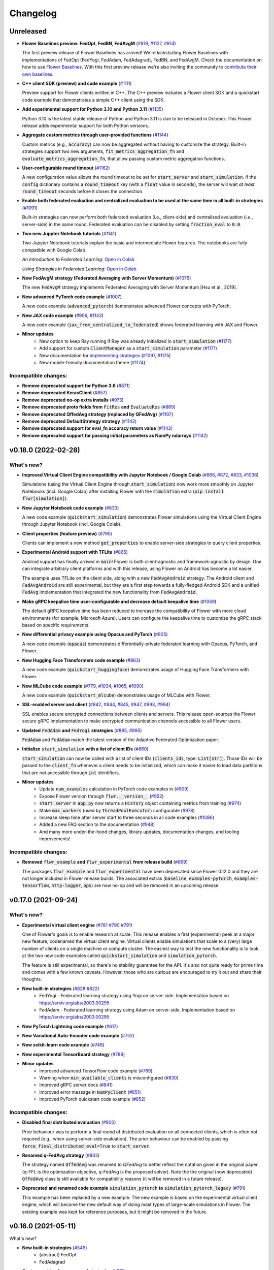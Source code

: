 Changelog
=========

Unreleased
----------

* **Flower Baselines preview: FedOpt, FedBN, FedAvgM** (`#919 <https://github.com/adap/flower/pull/919>`_, `#1127 <https://github.com/adap/flower/pull/1127>`_, `#914 <https://github.com/adap/flower/pull/914>`_)

  The first preview release of Flower Baselines has arrived! We're kickstarting Flower Baselines with implementations of FedOpt (FedYogi, FedAdam, FedAdagrad), FedBN, and FedAvgM. Check the documentation on how to use `Flower Baselines <https://flower.dev/docs/using-baselines.html>`_. With this first preview release we're also inviting the community to `contribute their own baselines <https://flower.dev/docs/contributing-baselines.html>`_.

* **C++ client SDK (preview) and code example** (`#1111 <https://github.com/adap/flower/pull/1111>`_)

  Preview support for Flower clients written in C++. The C++ preview includes a Flower client SDK and a quickstart code example that demonstrates a simple C++ client using the SDK.

* **Add experimental support for Python 3.10 and Python 3.11** (`#1135 <https://github.com/adap/flower/pull/1135>`_)

  Python 3.10 is the latest stable release of Python and Python 3.11 is due to be released in October. This Flower release adds experimental support for both Python versions.

* **Aggregate custom metrics through user-provided functions** (`#1144 <https://github.com/adap/flower/pull/1144>`_)

  Custom metrics (e.g., :code:`accuracy`) can now be aggregated without having to customize the strategy. Built-in strategies support two new arguments, :code:`fit_metrics_aggregation_fn` and :code:`evaluate_metrics_aggregation_fn`, that allow passing custom metric aggregation functions.

* **User-configurable round timeout** (`#1162 <https://github.com/adap/flower/pull/1162>`_)

  A new configuration value allows the round timeout to be set for :code:`start_server` and :code:`start_simulation`. If the :code:`config` dictionary contains a :code:`round_timeout` key (with a :code:`float` value in seconds), the server will wait *at least* :code:`round_timeout` seconds before it closes the connection.

* **Enable both federated evaluation and centralized evaluation to be used at the same time in all built-in strategies** (`#1091 <https://github.com/adap/flower/pull/1091>`_)

  Built-in strategies can now perform both federated evaluation (i.e., client-side) and centralized evaluation (i.e., server-side) in the same round. Federated evaluation can be disabled by setting :code:`fraction_eval` to :code:`0.0`.

* **Two new Jupyter Notebook tutorials** (`#1141 <https://github.com/adap/flower/pull/1141>`_)

  Two Jupyter Notebook tutorials explain the basic and intermediate Flower features. The notebooks are fully compatible with Google Colab.

  *An Introduction to Federated Learning*: `Open in Colab <https://colab.research.google.com/github/adap/flower/blob/main/tutorials/Flower-1-Intro-to-FL-PyTorch.ipynb>`_

  *Using Strategies in Federated Learning*: `Open in Colab <https://colab.research.google.com/github/adap/flower/blob/main/tutorials/Flower-2-Strategies-in-FL-PyTorch.ipynb>`_

* **New FedAvgM strategy (Federated Averaging with Server Momentum)** (`#1076 <https://github.com/adap/flower/pull/1076>`_)

  The new :code:`FedAvgM` strategy implements Federated Averaging with Server Momentum [Hsu et al., 2019].

* **New advanced PyTorch code example** (`#1007 <https://github.com/adap/flower/pull/1007>`_)

  A new code example (:code:`advanced_pytorch`) demonstrates advanced Flower concepts with PyTorch.

* **New JAX code example** (`#906 <https://github.com/adap/flower/pull/906>`_, `#1143 <https://github.com/adap/flower/pull/1143>`_)

  A new code example (:code:`jax_from_centralized_to_federated`) shows federated learning with JAX and Flower.

* **Minor updates**
    * New option to keep Ray running if Ray was already initialized in :code:`start_simulation` (`#1177 <https://github.com/adap/flower/pull/1177>`_)
    * Add support for custom :code:`ClientManager` as a :code:`start_simulation` parameter (`#1171 <https://github.com/adap/flower/pull/1171>`_)
    * New documentation for `implementing strategies <https://flower.dev/docs/implementing-strategies.html>`_ (`#1097 <https://github.com/adap/flower/pull/1097>`_, `#1175 <https://github.com/adap/flower/pull/1175>`_)
    * New mobile-friendly documentation theme (`#1174 <https://github.com/adap/flower/pull/1174>`_)

Incompatible changes:
~~~~~~~~~~~~~~~~~~~~~

* **Remove deprecated support for Python 3.6** (`#871 <https://github.com/adap/flower/pull/871>`_)
* **Remove deprecated KerasClient** (`#857 <https://github.com/adap/flower/pull/857>`_)
* **Remove deprecated no-op extra installs** (`#973 <https://github.com/adap/flower/pull/973>`_)
* **Remove deprecated proto fields from** :code:`FitRes` **and** :code:`EvaluateRes` (`#869 <https://github.com/adap/flower/pull/869>`_)
* **Remove deprecated QffedAvg strategy (replaced by QFedAvg)** (`#1107 <https://github.com/adap/flower/pull/1107>`_)
* **Remove deprecated DefaultStrategy strategy** (`#1142 <https://github.com/adap/flower/pull/1142>`_)
* **Remove deprecated support for eval_fn accuracy return value** (`#1142 <https://github.com/adap/flower/pull/1142>`_)
* **Remove deprecated support for passing initial parameters as NumPy ndarrays** (`#1142 <https://github.com/adap/flower/pull/1142>`_)


v0.18.0 (2022-02-28)
--------------------

What's new?
~~~~~~~~~~~

* **Improved Virtual Client Engine compatibility with Jupyter Notebook / Google Colab** (`#866 <https://github.com/adap/flower/pull/866>`_, `#872 <https://github.com/adap/flower/pull/872>`_, `#833 <https://github.com/adap/flower/pull/833>`_, `#1036 <https://github.com/adap/flower/pull/1036>`_)

  Simulations (using the Virtual Client Engine through :code:`start_simulation`) now work more smoothly on Jupyter Notebooks (incl. Google Colab) after installing Flower with the :code:`simulation` extra (:code:`pip install flwr[simulation]`).

* **New Jupyter Notebook code example** (`#833 <https://github.com/adap/flower/pull/833>`_)

  A new code example (:code:`quickstart_simulation`) demonstrates Flower simulations using the Virtual Client Engine through Jupyter Notebook (incl. Google Colab).

* **Client properties (feature preview)** (`#795 <https://github.com/adap/flower/pull/795>`_)

  Clients can implement a new method :code:`get_properties` to enable server-side strategies to query client properties.

* **Experimental Android support with TFLite** (`#865 <https://github.com/adap/flower/pull/865>`_)

  Android support has finally arrived in :code:`main`! Flower is both client-agnostic and framework-agnostic by design. One can integrate arbitrary client platforms and with this release, using Flower on Android has become a lot easier.

  The example uses TFLite on the client side, along with a new :code:`FedAvgAndroid` strategy. The Android client and :code:`FedAvgAndroid` are still experimental, but they are a first step towards a fully-fledged Android SDK and a unified :code:`FedAvg` implementation that integrated the new functionality from :code:`FedAvgAndroid`.

* **Make gRPC keepalive time user-configurable and decrease default keepalive time** (`#1069 <https://github.com/adap/flower/pull/1069>`_)

  The default gRPC keepalive time has been reduced to increase the compatibility of Flower with more cloud environments (for example, Microsoft Azure). Users can configure the keepalive time to customize the gRPC stack based on specific requirements.

* **New differential privacy example using Opacus and PyTorch** (`#805 <https://github.com/adap/flower/pull/805>`_)

  A new code example (:code:`opacus`) demonstrates differentially-private federated learning with Opacus, PyTorch, and Flower.

* **New Hugging Face Transformers code example** (`#863 <https://github.com/adap/flower/pull/863>`_)

  A new code example (:code:`quickstart_huggingface`) demonstrates usage of Hugging Face Transformers with Flower.

* **New MLCube code example** (`#779 <https://github.com/adap/flower/pull/779>`_, `#1034 <https://github.com/adap/flower/pull/1034>`_, `#1065 <https://github.com/adap/flower/pull/1065>`_, `#1090 <https://github.com/adap/flower/pull/1090>`_)

  A new code example (:code:`quickstart_mlcube`) demonstrates usage of MLCube with Flower.

* **SSL-enabled server and client** (`#842 <https://github.com/adap/flower/pull/842>`_,  `#844 <https://github.com/adap/flower/pull/844>`_,  `#845 <https://github.com/adap/flower/pull/845>`_, `#847 <https://github.com/adap/flower/pull/847>`_, `#993 <https://github.com/adap/flower/pull/993>`_, `#994 <https://github.com/adap/flower/pull/994>`_)

  SSL enables secure encrypted connections between clients and servers. This release open-sources the Flower secure gRPC implementation to make encrypted communication channels accessible to all Flower users.

* **Updated** :code:`FedAdam` **and** :code:`FedYogi` **strategies** (`#885 <https://github.com/adap/flower/pull/885>`_, `#895 <https://github.com/adap/flower/pull/895>`_)

  :code:`FedAdam` and :code:`FedAdam` match the latest version of the Adaptive Federated Optimization paper.

* **Initialize** :code:`start_simulation` **with a list of client IDs** (`#860 <https://github.com/adap/flower/pull/860>`_)

  :code:`start_simulation` can now be called with a list of client IDs (:code:`clients_ids`, type: :code:`List[str]`). Those IDs will be passed to the :code:`client_fn` whenever a client needs to be initialized, which can make it easier to load data partitions that are not accessible through :code:`int` identifiers.

* **Minor updates**
    * Update :code:`num_examples` calculation in PyTorch code examples in (`#909 <https://github.com/adap/flower/pull/909>`_)
    * Expose Flower version through :code:`flwr.__version__` (`#952 <https://github.com/adap/flower/pull/952>`_)
    * :code:`start_server` in :code:`app.py` now returns a :code:`History` object containing metrics from training (`#974 <https://github.com/adap/flower/pull/974>`_)
    * Make :code:`max_workers` (used by :code:`ThreadPoolExecutor`) configurable (`#978 <https://github.com/adap/flower/pull/978>`_)
    * Increase sleep time after server start to three seconds in all code examples (`#1086 <https://github.com/adap/flower/pull/1086>`_)
    * Added a new FAQ section to the documentation (`#948 <https://github.com/adap/flower/pull/948>`_)
    * And many more under-the-hood changes, library updates, documentation changes, and tooling improvements!

Incompatible changes:
~~~~~~~~~~~~~~~~~~~~~

* **Removed** :code:`flwr_example` **and** :code:`flwr_experimental` **from release build** (`#869 <https://github.com/adap/flower/pull/869>`_)
  
  The packages :code:`flwr_example` and :code:`flwr_experimental` have been deprecated since Flower 0.12.0 and they are not longer included in Flower release builds. The associated extras (:code:`baseline`, :code:`examples-pytorch`, :code:`examples-tensorflow`, :code:`http-logger`, :code:`ops`) are now no-op and will be removed in an upcoming release.


v0.17.0 (2021-09-24)
--------------------

What's new?
~~~~~~~~~~~

* **Experimental virtual client engine** (`#781 <https://github.com/adap/flower/pull/781>`_ `#790 <https://github.com/adap/flower/pull/790>`_ `#791 <https://github.com/adap/flower/pull/791>`_)

  One of Flower's goals is to enable research at scale. This release enables a first (experimental) peek at a major new feature, codenamed the virtual client engine. Virtual clients enable simulations that scale to a (very) large number of clients on a single machine or compute cluster. The easiest way to test the new functionality is to look at the two new code examples called :code:`quickstart_simulation` and :code:`simulation_pytorch`.

  The feature is still experimental, so there's no stability guarantee for the API. It's also not quite ready for prime time and comes with a few known caveats. However, those who are curious are encouraged to try it out and share their thoughts.

* **New built-in strategies** (`#828 <https://github.com/adap/flower/pull/828>`_ `#822 <https://github.com/adap/flower/pull/822>`_)
    * FedYogi - Federated learning strategy using Yogi on server-side. Implementation based on https://arxiv.org/abs/2003.00295
    * FedAdam - Federated learning strategy using Adam on server-side. Implementation based on https://arxiv.org/abs/2003.00295

* **New PyTorch Lightning code example** (`#617 <https://github.com/adap/flower/pull/617>`_)

* **New Variational Auto-Encoder code example** (`#752 <https://github.com/adap/flower/pull/752>`_)

* **New scikit-learn code example** (`#748 <https://github.com/adap/flower/pull/748>`_)

* **New experimental TensorBoard strategy** (`#789 <https://github.com/adap/flower/pull/789>`_)

* **Minor updates**
    * Improved advanced TensorFlow code example (`#769 <https://github.com/adap/flower/pull/769>`_)
    * Warning when :code:`min_available_clients` is misconfigured (`#830 <https://github.com/adap/flower/pull/830>`_)
    * Improved gRPC server docs (`#841 <https://github.com/adap/flower/pull/841>`_)
    * Improved error message in :code:`NumPyClient` (`#851 <https://github.com/adap/flower/pull/851>`_)
    * Improved PyTorch quickstart code example (`#852 <https://github.com/adap/flower/pull/852>`_)

Incompatible changes:
~~~~~~~~~~~~~~~~~~~~~

* **Disabled final distributed evaluation** (`#800 <https://github.com/adap/flower/pull/800>`_)

  Prior behaviour was to perform a final round of distributed evaluation on all connected clients, which is often not required (e.g., when using server-side evaluation). The prior behaviour can be enabled by passing :code:`force_final_distributed_eval=True` to :code:`start_server`.

* **Renamed q-FedAvg strategy** (`#802 <https://github.com/adap/flower/pull/802>`_)

  The strategy named :code:`QffedAvg` was renamed to `QFedAvg` to better reflect the notation given in the original paper (q-FFL is the optimization objective, q-FedAvg is the proposed solver). Note the the original (now deprecated) :code:`QffedAvg` class is still available for compatibility reasons (it will be removed in a future release).

* **Deprecated and renamed code example** :code:`simulation_pytorch` **to** :code:`simulation_pytorch_legacy` (`#791 <https://github.com/adap/flower/pull/791>`_)

  This example has been replaced by a new example. The new example is based on the experimental virtual client engine, which will become the new default way of doing most types of large-scale simulations in Flower. The existing example was kept for reference purposes, but it might be removed in the future.


v0.16.0 (2021-05-11)
--------------------

What's new?

* **New built-in strategies** (`#549 <https://github.com/adap/flower/pull/549>`_)
    * (abstract) FedOpt
    * FedAdagrad

* **Custom metrics for server and strategies** (`#717 <https://github.com/adap/flower/pull/717>`_)

  The Flower server is now fully task-agnostic, all remaining instances of task-specific metrics (such as :code:`accuracy`) have been replaced by custom metrics dictionaries. Flower 0.15 introduced the capability to pass a dictionary containing custom metrics from client to server. As of this release, custom metrics replace task-specific metrics on the server.

  Custom metric dictionaries are now used in two user-facing APIs: they are returned from Strategy methods :code:`aggregate_fit`/:code:`aggregate_evaluate` and they enable evaluation functions passed to build-in strategies (via :code:`eval_fn`) to return more than two evaluation metrics. Strategies can even return *aggregated* metrics dictionaries for the server to keep track of.

  Stratey implementations should migrate their :code:`aggregate_fit` and :code:`aggregate_evaluate` methods to the new return type (e.g., by simply returning an empty :code:`{}`), server-side evaluation functions should migrate from :code:`return loss, accuracy` to :code:`return loss, {"accuracy": accuracy}`.

  Flower 0.15-style return types are deprecated (but still supported), compatibility will be removed in a future release.

* **Migration warnings for deprecated functionality** (`#690 <https://github.com/adap/flower/pull/690>`_)

  Earlier versions of Flower were often migrated to new APIs, while maintaining compatibility with legacy APIs. This release introduces detailed warning messages if usage of deprecated APIs is detected. The new warning messages often provide details on how to migrate to more recent APIs, thus easing the transition from one release to another.

* Improved docs and docstrings (`#691 <https://github.com/adap/flower/pull/691>`_ `#692 <https://github.com/adap/flower/pull/692>`_ `#713 <https://github.com/adap/flower/pull/713>`_)

* MXNet example and documentation

* FedBN implementation in example PyTorch: From Centralized To Federated (`#696 <https://github.com/adap/flower/pull/696>`_ `#702 <https://github.com/adap/flower/pull/702>`_ `#705 <https://github.com/adap/flower/pull/705>`_)

Incompatible changes:

* **Serialization-agnostic server** (`#721 <https://github.com/adap/flower/pull/721>`_)

  The Flower server is now fully serialization-agnostic. Prior usage of class :code:`Weights` (which represents parameters as deserialized NumPy ndarrays) was replaced by class :code:`Parameters` (e.g., in :code:`Strategy`). :code:`Parameters` objects are fully serialization-agnostic and represents parameters as byte arrays, the :code:`tensor_type` attributes indicates how these byte arrays should be interpreted (e.g., for serialization/deserialization).

  Built-in strategies implement this approach by handling serialization and deserialization to/from :code:`Weights` internally. Custom/3rd-party Strategy implementations should update to the slighly changed Strategy method definitions. Strategy authors can consult PR `#721 <https://github.com/adap/flower/pull/721>`_ to see how strategies can easily migrate to the new format.

* Deprecated :code:`flwr.server.Server.evaluate`, use :code:`flwr.server.Server.evaluate_round` instead (`#717 <https://github.com/adap/flower/pull/717>`_)


v0.15.0 (2021-03-12)
--------------------

What's new?

* **Server-side parameter initialization** (`#658 <https://github.com/adap/flower/pull/658>`_)

  Model parameters can now be initialized on the server-side. Server-side parameter initialization works via a new :code:`Strategy` method called :code:`initialize_parameters`.

  Built-in strategies support a new constructor argument called :code:`initial_parameters` to set the initial parameters. Built-in strategies will provide these initial parameters to the server on startup and then delete them to free the memory afterwards.

  .. code-block:: python

    # Create model
    model = tf.keras.applications.EfficientNetB0(
        input_shape=(32, 32, 3), weights=None, classes=10
    )
    model.compile("adam", "sparse_categorical_crossentropy", metrics=["accuracy"])

    # Create strategy and initilize parameters on the server-side
    strategy = fl.server.strategy.FedAvg(
        # ... (other constructor arguments)
        initial_parameters=model.get_weights(),
    )

    # Start Flower server with the strategy
    fl.server.start_server("[::]:8080", config={"num_rounds": 3}, strategy=strategy)

  If no initial parameters are provided to the strategy, the server will continue to use the current behaviour (namely, it will ask one of the connected clients for its parameters and use these as the initial global parameters).

Deprecations

* Deprecate :code:`flwr.server.strategy.DefaultStrategy` (migrate to :code:`flwr.server.strategy.FedAvg`, which is equivalent)


v0.14.0 (2021-02-18)
--------------------

What's new?

* **Generalized** :code:`Client.fit` **and** :code:`Client.evaluate` **return values** (`#610 <https://github.com/adap/flower/pull/610>`_ `#572 <https://github.com/adap/flower/pull/572>`_ `#633 <https://github.com/adap/flower/pull/633>`_)

  Clients can now return an additional dictionary mapping :code:`str` keys to values of the following types: :code:`bool`, :code:`bytes`, :code:`float`, :code:`int`, :code:`str`. This means one can return almost arbitrary values from :code:`fit`/:code:`evaluate` and make use of them on the server side!
  
  This improvement also allowed for more consistent return types between :code:`fit` and :code:`evaluate`: :code:`evaluate` should now return a tuple :code:`(float, int, dict)` representing the loss, number of examples, and a dictionary holding arbitrary problem-specific values like accuracy. 
  
  In case you wondered: this feature is compatible with existing projects, the additional dictionary return value is optional. New code should however migrate to the new return types to be compatible with upcoming Flower releases (:code:`fit`: :code:`List[np.ndarray], int, Dict[str, Scalar]`, :code:`evaluate`: :code:`float, int, Dict[str, Scalar]`). See the example below for details.

  *Code example:* note the additional dictionary return values in both :code:`FlwrClient.fit` and :code:`FlwrClient.evaluate`: 

  .. code-block:: python

    class FlwrClient(fl.client.NumPyClient):
        def fit(self, parameters, config):
            net.set_parameters(parameters)
            train_loss = train(net, trainloader)
            return net.get_weights(), len(trainloader), {"train_loss": train_loss}

        def evaluate(self, parameters, config):
            net.set_parameters(parameters)
            loss, accuracy, custom_metric = test(net, testloader)
            return loss, len(testloader), {"accuracy": accuracy, "custom_metric": custom_metric}

* **Generalized** :code:`config` **argument in** :code:`Client.fit` **and** :code:`Client.evaluate` (`#595 <https://github.com/adap/flower/pull/595>`_)

  The :code:`config` argument used to be of type :code:`Dict[str, str]`, which means that dictionary values were expected to be strings. The new release generalizes this to enable values of the following types: :code:`bool`, :code:`bytes`, :code:`float`, :code:`int`, :code:`str`.
  
  This means one can now pass almost arbitrary values to :code:`fit`/:code:`evaluate` using the :code:`config` dictionary. Yay, no more :code:`str(epochs)` on the server-side and :code:`int(config["epochs"])` on the client side!

  *Code example:* note that the :code:`config` dictionary now contains non-:code:`str` values in both :code:`Client.fit` and :code:`Client.evaluate`: 

  .. code-block:: python
  
    class FlwrClient(fl.client.NumPyClient):
        def fit(self, parameters, config):
            net.set_parameters(parameters)
            epochs: int = config["epochs"]
            train_loss = train(net, trainloader, epochs)
            return net.get_weights(), len(trainloader), {"train_loss": train_loss}

        def evaluate(self, parameters, config):
            net.set_parameters(parameters)
            batch_size: int = config["batch_size"]
            loss, accuracy = test(net, testloader, batch_size)
            return loss, len(testloader), {"accuracy": accuracy}


v0.13.0 (2021-01-08)
--------------------

What's new?

* New example: PyTorch From Centralized To Federated (`#549 <https://github.com/adap/flower/pull/549>`_)
* Improved documentation
    * New documentation theme (`#551 <https://github.com/adap/flower/pull/551>`_)
    * New API reference (`#554 <https://github.com/adap/flower/pull/554>`_)
    * Updated examples documentation (`#549 <https://github.com/adap/flower/pull/549>`_)
    * Removed obsolete documentation (`#548 <https://github.com/adap/flower/pull/548>`_)

Bugfix:

* :code:`Server.fit` does not disconnect clients when finished, disconnecting the clients is now handled in :code:`flwr.server.start_server` (`#553 <https://github.com/adap/flower/pull/553>`_ `#540 <https://github.com/adap/flower/issues/540>`_).


v0.12.0 (2020-12-07)
--------------------

Important changes:

* Added an example for embedded devices (`#507 <https://github.com/adap/flower/pull/507>`_)
* Added a new NumPyClient (in addition to the existing KerasClient) (`#504 <https://github.com/adap/flower/pull/504>`_ `#508 <https://github.com/adap/flower/pull/508>`_)
* Deprecated `flwr_example` package and started to migrate examples into the top-level `examples` directory (`#494 <https://github.com/adap/flower/pull/494>`_ `#512 <https://github.com/adap/flower/pull/512>`_)


v0.11.0 (2020-11-30)
--------------------

Incompatible changes:

* Renamed strategy methods (`#486 <https://github.com/adap/flower/pull/486>`_) to unify the naming of Flower's public APIs. Other public methods/functions (e.g., every method in :code:`Client`, but also :code:`Strategy.evaluate`) do not use the :code:`on_` prefix, which is why we're removing it from the four methods in Strategy. To migrate rename the following :code:`Strategy` methods accordingly:
    * :code:`on_configure_evaluate` => :code:`configure_evaluate`
    * :code:`on_aggregate_evaluate` => :code:`aggregate_evaluate`
    * :code:`on_configure_fit` => :code:`configure_fit`
    * :code:`on_aggregate_fit` => :code:`aggregate_fit`

Important changes:

* Deprecated :code:`DefaultStrategy` (`#479 <https://github.com/adap/flower/pull/479>`_). To migrate use :code:`FedAvg` instead.
* Simplified examples and baselines (`#484 <https://github.com/adap/flower/pull/484>`_).
* Removed presently unused :code:`on_conclude_round` from strategy interface (`#483 <https://github.com/adap/flower/pull/483>`_).
* Set minimal Python version to 3.6.1 instead of 3.6.9 (`#471 <https://github.com/adap/flower/pull/471>`_).
* Improved :code:`Strategy` docstrings (`#470 <https://github.com/adap/flower/pull/470>`_).

